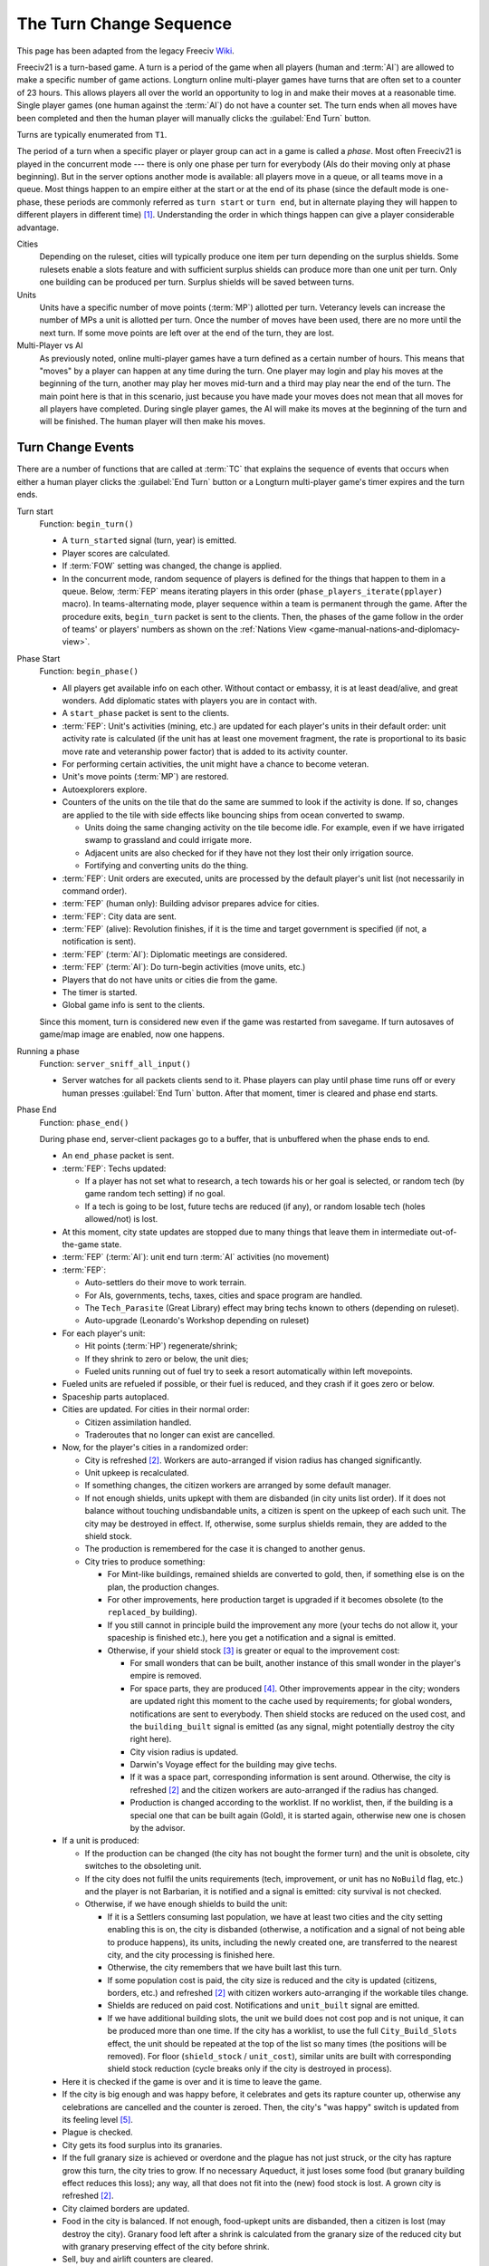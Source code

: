 .. SPDX-License-Identifier: GPL-3.0-or-later
.. SPDX-FileCopyrightText: Freeciv21 and Freeciv Contributors
.. SPDX-FileCopyrightText: James Robertson <jwrober@gmail.com>
.. SPDX-FileCopyrightText: Louis Moureaux <m_louis30@yahoo.com>

.. Custom Interpretive Text Roles for longturn.net/Freeciv21
.. role:: unit
.. role:: improvement
.. role:: wonder
.. role:: advance


The Turn Change Sequence
************************

This page has been adapted from the legacy Freeciv `Wiki <https://freeciv.fandom.com/wiki/Turn>`_.

Freeciv21 is a turn-based game. A turn is a period of the game when all players (human and :term:`AI`) are
allowed to make a specific number of game actions. Longturn online multi-player games have turns that are
often set to a counter of 23 hours. This allows players all over the world an opportunity to log in and make
their moves at a reasonable time. Single player games (one human against the :term:`AI`) do not have a counter
set. The turn ends when all moves have been completed and then the human player will manually clicks the
:guilabel:`End Turn` button.

Turns are typically enumerated from ``T1``.

The period of a turn when a specific player or player group can act in a game is called a *phase*. Most often
Freeciv21 is played in the concurrent mode --- there is only one phase per turn for everybody (AIs do their
moving only at phase beginning). But in the server options another mode is available: all players move in a
queue, or all teams move in a queue. Most things happen to an empire either at the start or at the end of its
phase (since the default mode is one-phase, these periods are commonly referred as ``turn start`` or
``turn end``, but in alternate playing they will happen to different players in different time) [#f1]_.
Understanding the order in which things happen can give a player considerable advantage.

Cities
  Depending on the ruleset, cities will typically produce one item per turn depending on the surplus shields.
  Some rulesets enable a slots feature and with sufficient surplus shields can produce more than one unit per
  turn. Only one building can be produced per turn. Surplus shields will be saved between turns.

Units
  Units have a specific number of move points (:term:`MP`) allotted per turn. Veterancy levels can increase
  the number of MPs a unit is allotted per turn. Once the number of moves have been used, there are no more
  until the next turn. If some move points are left over at the end of the turn, they are lost.

Multi-Player vs AI
  As previously noted, online multi-player games have a turn defined as a certain number of hours. This means
  that "moves" by a player can happen at any time during the turn. One player may login and play his moves at
  the beginning of the turn, another may play her moves mid-turn and a third may play near the end of the
  turn. The main point here is that in this scenario, just because you have made your moves does not mean that
  all moves for all players have completed. During single player games, the AI will make its moves at the
  beginning of the turn and will be finished. The human player will then make his moves.


Turn Change Events
==================

There are a number of functions that are called at :term:`TC` that explains the sequence of events that
occurs when either a human player clicks the :guilabel:`End Turn` button or a Longturn multi-player game's
timer expires and the turn ends.

Turn start
  Function: ``begin_turn()``

  * A ``turn_started`` signal (turn, year) is emitted.
  * Player scores are calculated.
  * If :term:`FOW` setting was changed, the change is applied.
  * In the concurrent mode, random sequence of players is defined for the things that happen to them in a
    queue. Below, :term:`FEP` means iterating players in this order (``phase_players_iterate(pplayer)``
    macro). In teams-alternating mode, player sequence within a team is permanent through the game. After the
    procedure exits, ``begin_turn`` packet is sent to the clients. Then, the phases of the game follow in the
    order of teams' or players' numbers as shown on the
    :ref:`Nations View <game-manual-nations-and-diplomacy-view>`.

Phase Start
  Function: ``begin_phase()``

  * All players get available info on each other. Without contact or embassy, it is at least dead/alive, and
    great wonders. Add diplomatic states with players you are in contact with.
  * A ``start_phase`` packet is sent to the clients.
  * :term:`FEP`: Unit's activities (mining, etc.) are updated for each player's units in their default order:
    unit activity rate is calculated (if the unit has at least one movement fragment, the rate is proportional
    to its basic move rate and veteranship power factor) that is added to its activity counter.
  * For performing certain activities, the unit might have a chance to become veteran.
  * Unit's move points (:term:`MP`) are restored.
  * Autoexplorers explore.
  * Counters of the units on the tile that do the same are summed to look if the activity is done. If so,
    changes are applied to the tile with side effects like bouncing ships from ocean converted to swamp.

    * Units doing the same changing activity on the tile become idle. For example, even if we have irrigated
      swamp to grassland and could irrigate more.
    * Adjacent units are also checked for if they have not they lost their only irrigation source.
    * Fortifying and converting units do the thing.

  * :term:`FEP`: Unit orders are executed, units are processed by the default player's unit list (not
    necessarily in command order).
  * :term:`FEP` (human only): Building advisor prepares advice for cities.
  * :term:`FEP`: City data are sent.
  * :term:`FEP` (alive): Revolution finishes, if it is the time and target government is specified (if not, a
    notification is sent).
  * :term:`FEP` (:term:`AI`): Diplomatic meetings are considered.
  * :term:`FEP` (:term:`AI`): Do turn-begin activities (move units, etc.)
  * Players that do not have units or cities die from the game.
  * The timer is started.
  * Global game info is sent to the clients.

  Since this moment, turn is considered new even if the game was restarted from savegame. If turn autosaves of
  game/map image are enabled, now one happens.

Running a phase
  Function: ``server_sniff_all_input()``

  * Server watches for all packets clients send to it. Phase players can play until phase time runs off or
    every human presses :guilabel:`End Turn` button. After that moment, timer is cleared and phase end starts.

Phase End
  Function: ``phase_end()``

  During phase end, server-client packages go to a buffer, that is unbuffered when the phase ends to end.

  * An ``end_phase`` packet is sent.
  * :term:`FEP`: Techs updated:

    * If a player has not set what to research, a tech towards his or her goal is selected, or random tech (by
      game random tech setting) if no goal.
    * If a tech is going to be lost, future techs are reduced (if any), or random losable tech (holes
      allowed/not) is lost.

  * At this moment, city state updates are stopped due to many things that leave them in intermediate
    out-of-the-game state.
  * :term:`FEP` (:term:`AI`): unit end turn :term:`AI` activities (no movement)
  * :term:`FEP`:

    * Auto-settlers do their move to work terrain.
    * For AIs, governments, techs, taxes, cities and space program are handled.
    * The ``Tech_Parasite`` (:wonder:`Great Library`) effect may bring techs known to others (depending on
      ruleset).
    * Auto-upgrade (:wonder:`Leonardo's Workshop` depending on ruleset)

  * For each player's unit:

    * Hit points (:term:`HP`) regenerate/shrink;
    * If they shrink to zero or below, the unit dies;
    * Fueled units running out of fuel try to seek a resort automatically within left movepoints.

  * Fueled units are refueled if possible, or their fuel is reduced, and they crash if it goes zero or below.
  * Spaceship parts autoplaced.
  * Cities are updated. For cities in their normal order:

    * Citizen assimilation handled.
    * Traderoutes that no longer can exist are cancelled.

  * Now, for the player's cities in a randomized order:

    * City is refreshed [#f2]_. Workers are auto-arranged if vision radius has changed significantly.
    * Unit upkeep is recalculated.
    * If something changes, the citizen workers are arranged by some default manager.
    * If not enough shields, units upkept with them are disbanded (in city units list order). If it does not
      balance without touching undisbandable units, a citizen is spent on the upkeep of each such unit. The
      city may be destroyed in effect. If, otherwise, some surplus shields remain, they are added to the
      shield stock.
    * The production is remembered for the case it is changed to another genus.
    * City tries to produce something:

      * For Mint-like buildings, remained shields are converted to gold, then, if something else is on the
        plan, the production changes.
      * For other improvements, here production target is upgraded if it becomes obsolete (to the
        ``replaced_by`` building).
      * If you still cannot in principle build the improvement any more (your techs do not allow it, your
        spaceship is finished etc.), here you get a notification and a signal is emitted.
      * Otherwise, if your shield stock [#f3]_ is greater or equal to the improvement cost:

        * For small wonders that can be built, another instance of this small wonder in the player's empire is
          removed.
        * For space parts, they are produced [#f4]_. Other improvements appear in the city; wonders are
          updated right this moment to the cache used by requirements; for global wonders, notifications are
          sent to everybody. Then shield stocks are reduced on the used cost, and the ``building_built``
          signal is emitted (as any signal, might potentially destroy the city right here).
        * City vision radius is updated.
        * :wonder:`Darwin's Voyage` effect for the building may give techs.
        * If it was a space part, corresponding information is sent around. Otherwise, the city is
          refreshed [#f2]_ and the citizen workers are auto-arranged if the radius has changed.
        * Production is changed according to the worklist. If no worklist, then, if the building is a special
          one that can be built again (Gold), it is started again, otherwise new one is chosen by the advisor.

  * If a unit is produced:

    * If the production can be changed (the city has not bought the former turn) and the unit is obsolete,
      city switches to the obsoleting unit.
    * If the city does not fulfil the units requirements (tech, improvement, or unit has no ``NoBuild`` flag,
      etc.) and the player is not :unit:`Barbarian`, it is notified and a signal is emitted: city survival is
      not checked.
    * Otherwise, if we have enough shields to build the unit:

      * If it is a :unit:`Settlers` consuming last population, we have at least two cities and the city
        setting enabling this is on, the city is disbanded (otherwise, a notification and a signal of not
        being able to produce happens), its units, including the newly created one, are transferred to the
        nearest city, and the city processing is finished here.
      * Otherwise, the city remembers that we have built last this turn.
      * If some population cost is paid, the city size is reduced and the city is updated (citizens,
        borders, etc.) and refreshed [#f2]_ with citizen workers auto-arranging if the workable tiles change.
      * Shields are reduced on paid cost. Notifications and ``unit_built`` signal are emitted.
      * If we have additional building slots, the unit we build does not cost pop and is not unique, it can
        be produced more than one time. If the city has a worklist, to use the full ``City_Build_Slots``
        effect, the unit should be repeated at the top of the list so many times (the positions will be
        removed). For floor (``shield_stock`` / ``unit_cost``), similar units are built with corresponding
        shield stock reduction (cycle breaks only if the city is destroyed in process).

  * Here it is checked if the game is over and it is time to leave the game.
  * If the city is big enough and was happy before, it celebrates and gets its rapture counter up, otherwise
    any celebrations are cancelled and the counter is zeroed. Then, the city's "was happy" switch is updated
    from its feeling level [#f5]_.
  * Plague is checked.
  * City gets its food surplus into its granaries.
  * If the full granary size is achieved or overdone and the plague has not just struck, or the city has
    rapture grow this turn, the city tries to grow. If no necessary :improvement:`Aqueduct`, it just loses some
    food (but granary building effect reduces this loss); any way, all that does not fit into the (new) food
    stock is lost. A grown city is refreshed [#f2]_.
  * City claimed borders are updated.
  * Food in the city is balanced. If not enough, food-upkept units are disbanded, then a citizen is lost (may
    destroy the city). Granary food left after a shrink is calculated from the granary size of the reduced
    city but with granary preserving effect of the city before shrink.
  * Sell, buy and airlift counters are cleared.
  * Bulbs are harvested to the player's research. (If it has negative bulbs, a tech can be lost here, but
    unlikely).
  * Gold is harvested to the player's national treasury, then gold upkeep to buildings and units is paid. If
    the treasury appears in debt after this calculation, balancing happens according to gold upkeep style (not
    here in style 2).
  * If the city is in disorder, notification is sent and disorder turns counter is increased.
  * Pollution is checked (production is calculated without disorder fine)
  * If you rebel enough turns to overthrow your government, it happens.
  * The city is finally refreshed [#f2]_ and citizen workers are auto-arranged.
  * National gold upkeeps are balanced, according to the upkeep style. Nationally supported improvements (not
    wonders) are put on list, and a random one is sold until the gold is positive. The same happens to
    gold-upkept units (transporters are disbanded only after all their cargo is checked for disbanding, units
    that can not be "sold" do not return their upkeep into the treasury).
  * If expenses exceed 150% of the national treasury, warning "LOW on FUNDS!" is sent to the player.
  * Pay tech upkeep and check for obtaining/losing techs.
  * :term:`FEP`: Refresh cities vision radius.
  * At this moment, the players in "dying" state leave the gameboard.
  * :wonder:`Internet` or :wonder:`Apollo Program` revealing effects show things (depending on ruleset).
  * :wonder:`Marco Polo's Embassy` effect gives contact to other players (depending on ruleset).
  * :term:`FEP`: Phase finished :term:`AI` function (for human players, also needed to initialize :doc:`cma`).
  * Now connections are unbuffered. If the game is over for this moment, other phases of the turn are not
    started. After done with phases, the turn begins to end.

Turn end
  Function: ``end_turn()``

  * An ``end_turn`` packet is sent.
  * Borders are updated over the map.
  * :unit:`Barbarians` are summoned.
  * If migrations are enabled, they happen, and all cities are sent to players.
  * City disasters.
  * Global warming.
  * Nuclear winter.
  * Diplomatic states are updated (e.g. Cease-Fires run out). Players are iterated in a two-floor loop, on
    both levels in their main order. This includes moving or destroying illegally positioned units.
  * Historians may do their reports.
  * Settings turn.
  * Voting turn.
  * In-game date advances.
  * Timeout is updated.
  * Game and players info is sent to the clients.
  * Year is sent to the clients.

  Then, the metaserver info is sent. The game is checked to be over by rules or stopped manually; if so, players
  are ranked.

Game over
  Client connections are thawed, and the turn timer is cleared. The scores are calculated and go to the
  scorelog. Map is shown to everybody. Server resends info to the metaserver, and saves the game on gameover.

.. rubric:: Footnotes

.. [#f1] A granary influences food stock if built on the growing turn. :improvement:`Barracks` will not
   regenerate all :term:`HP` of units resting in the city the turn they are built.
.. [#f2] The ``City_Build_Slots`` effect works for making units only.
.. [#f3] Units that obsolete another but have fallen not available for e.g. government change are not
   "downgraded" (but also are not produced, even if you have paid for them!).
.. [#f4] A "``unit_built``" signal is not emitted if you disband a city; ``city_destroyed`` with nil as the
   destroyer parameter is instead. By the way, the unit will have the former city's ``Veteran_Build`` rank
   as a last memory of it.
.. [#f5] City happiness is not immediately updated with building a unit unless it costs population.
